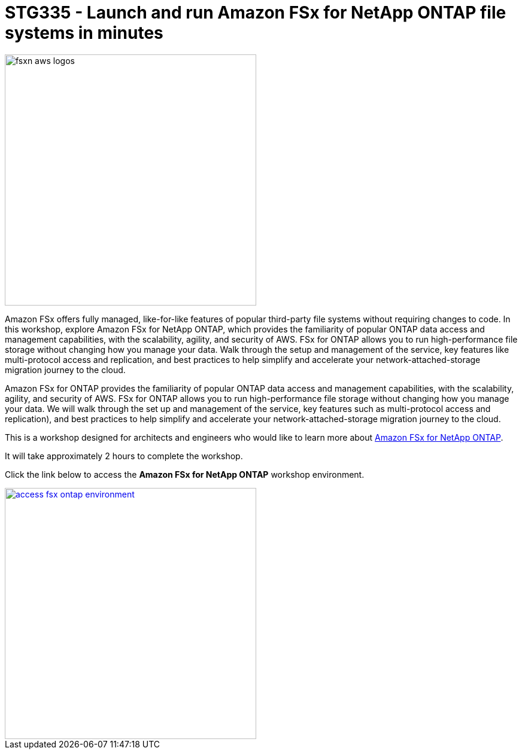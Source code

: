 = STG335 - Launch and run Amazon FSx for NetApp ONTAP file systems in minutes
:icons:
:linkattrs:
:imagesdir: ./resources/images

image:fsxn-aws-logos.png[align="left",width=420]

Amazon FSx offers fully managed, like-for-like features of popular third-party file systems without requiring changes to code. In this workshop, explore Amazon FSx for NetApp ONTAP, which provides the familiarity of popular ONTAP data access and management capabilities, with the scalability, agility, and security of AWS. FSx for ONTAP allows you to run high-performance file storage without changing how you manage your data. Walk through the setup and management of the service, key features like multi-protocol access and replication, and best practices to help simplify and accelerate your network-attached-storage migration journey to the cloud. 

Amazon FSx for ONTAP provides the familiarity of popular ONTAP data access and management capabilities, with the scalability, agility, and security of AWS. FSx for ONTAP allows you to run high-performance file storage without changing how you manage your data. We will walk through the set up and management of the service, key features such as multi-protocol access and replication), and best practices to help simplify  and accelerate your network-attached-storage migration journey to the cloud. 

This is a workshop designed for architects and engineers who would like to learn more about link:https://aws.amazon.com/fsx/netapp-ontap/[Amazon FSx for NetApp ONTAP].

It will take approximately 2 hours to complete the workshop.

Click the link below to access the  **Amazon FSx for NetApp ONTAP** workshop environment.

image::access-fsx-ontap-environment.jpg[link=01-access-workshop-environment/, align="left",width=420]

